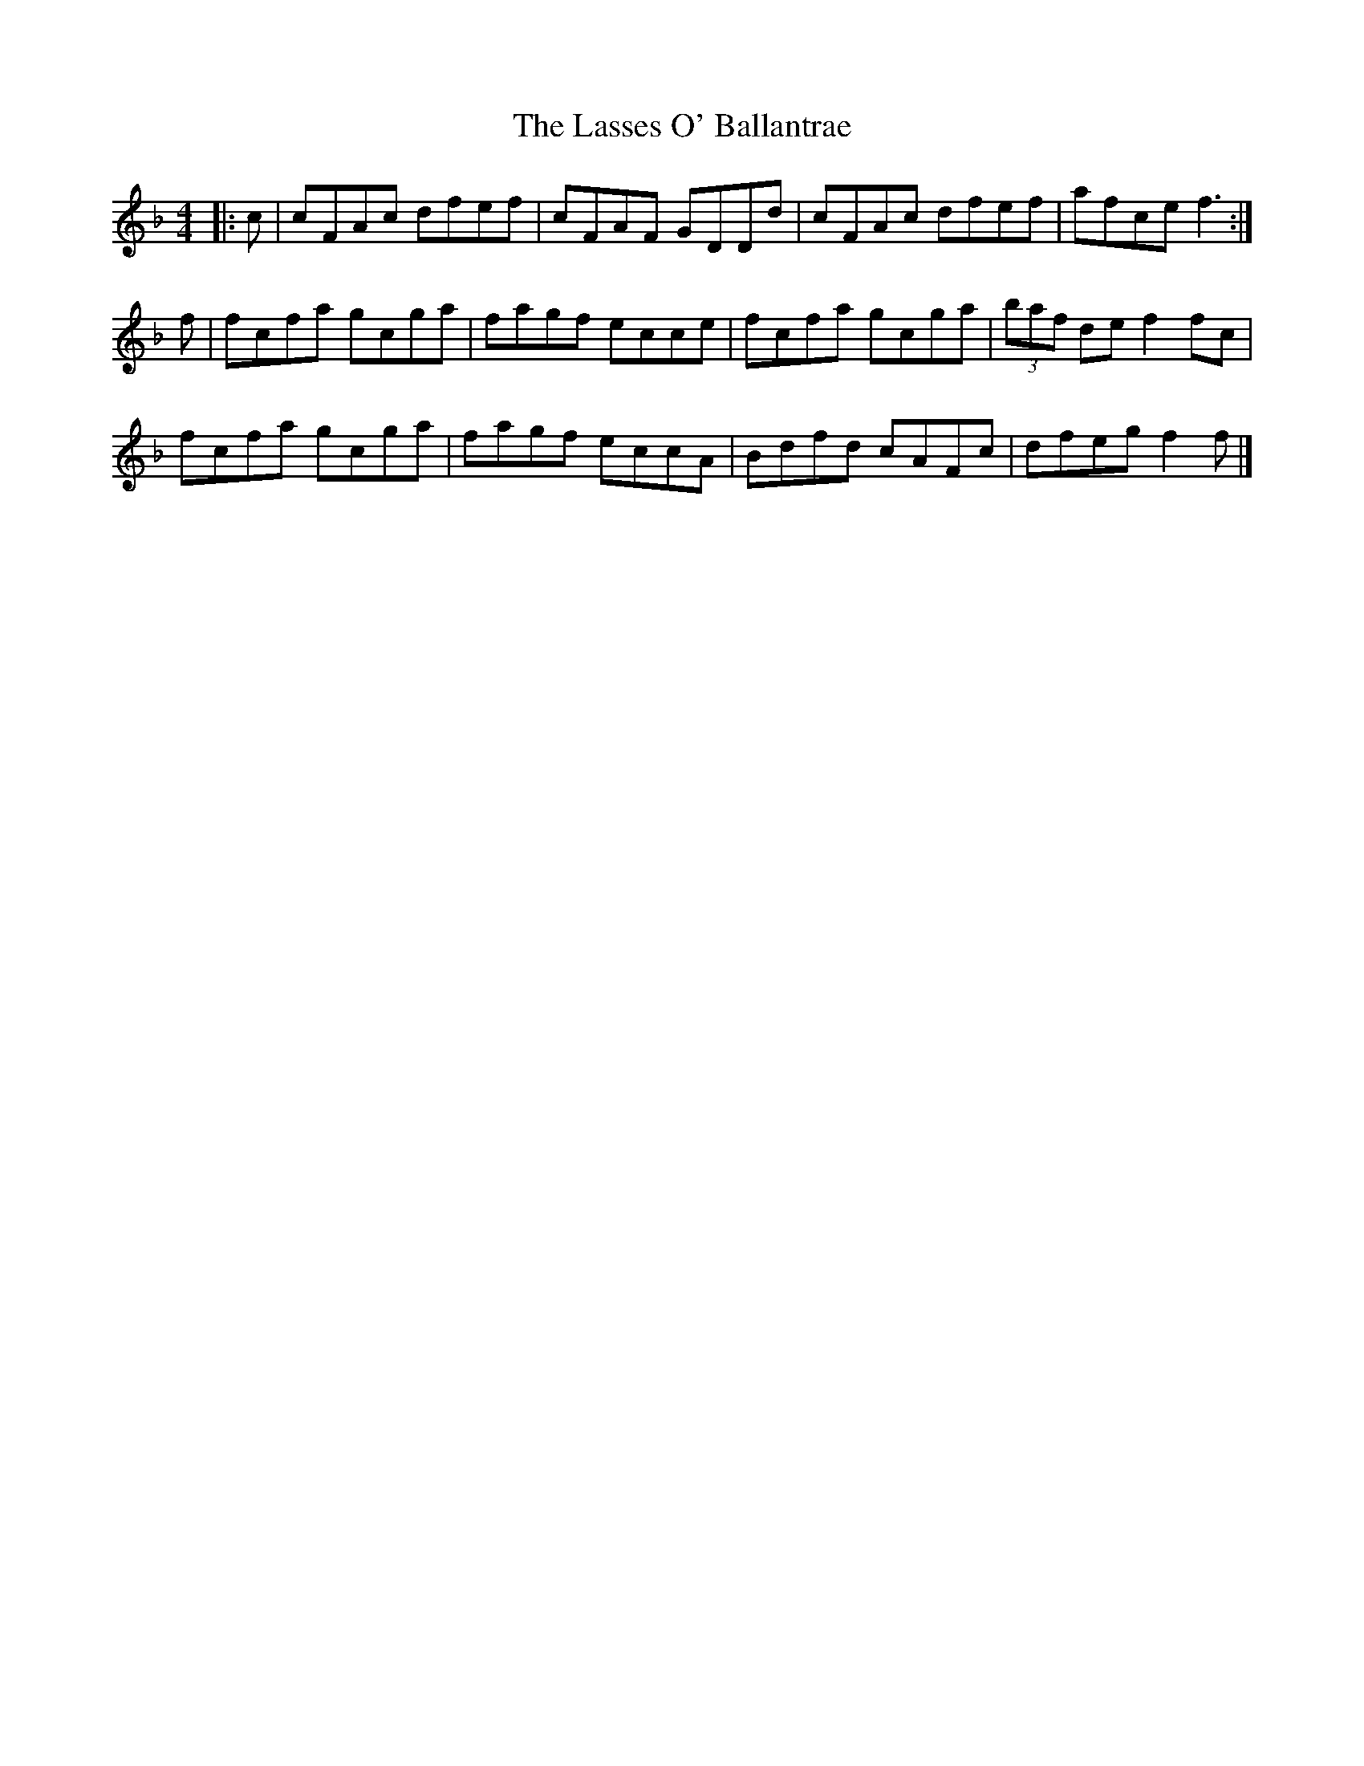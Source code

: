 X: 1
T: Lasses O' Ballantrae, The
Z: armandaromin
S: https://thesession.org/tunes/4829#setting4829
R: reel
M: 4/4
L: 1/8
K: Fmaj
|:c | cFAc dfef | cFAF GDDd | cFAc dfef | afce f3 :|
f| fcfa gcga | fagf ecce | fcfa gcga | (3baf de f2 fc |
fcfa gcga | fagf eccA | Bdfd cAFc | dfeg f2 f |]
